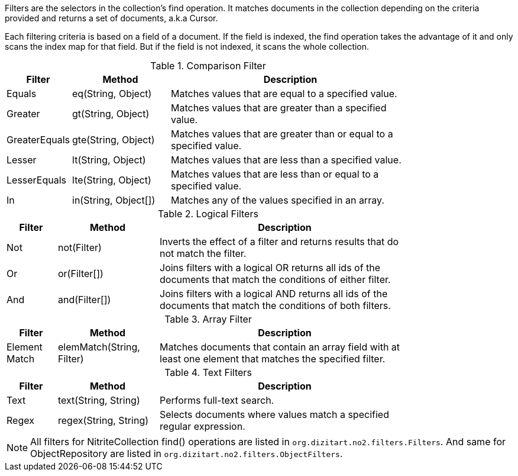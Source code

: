 Filters are the selectors in the collection's find operation. It matches documents
in the collection depending on the criteria provided and returns a set of documents,
a.k.a Cursor.

Each filtering criteria is based on a field of a document. If the field
is indexed, the find operation takes the advantage of it and only scans
the index map for that field. But if the field is not indexed, it scans
the whole collection.

.Comparison Filter
[width="80%",cols="2,4,10"]
|===
|Filter  |Method   |Description

|Equals
|eq(String, Object)
|Matches values that are equal to a specified value.

|Greater
|gt(String, Object)
|Matches values that are greater than a specified value.

|GreaterEquals
|gte(String, Object)
|Matches values that are greater than or equal to a specified value.

|Lesser
|lt(String, Object)
|Matches values that are less than a specified value.

|LesserEquals
|lte(String, Object)
|Matches values that are less than or equal to a specified value.

|In
|in(String, Object[])
|Matches any of the values specified in an array.
|===


.Logical Filters
[width="80%",cols="2,4,10"]
|===
|Filter  |Method   |Description

|Not
|not(Filter)
|Inverts the effect of a filter and returns results that do not match the filter.

|Or
|or(Filter[])
|Joins filters with a logical OR returns all ids of the documents that match the conditions
of either filter.

|And
|and(Filter[])
|Joins filters with a logical AND returns all ids of the documents that match the conditions
of both filters.
|===


.Array Filter
[width="80%",cols="2,4,10"]
|===
|Filter  |Method   |Description

|Element Match
|elemMatch(String, Filter)
|Matches documents that contain an array field with at least one element that matches
the specified filter.
|===


.Text Filters
[width="80%",cols="2,4,10"]
|===
|Filter  |Method   |Description

|Text
|text(String, String)
|Performs full-text search.

|Regex
|regex(String, String)
|Selects documents where values match a specified regular expression.
|===

[NOTE]
====

All filters for NitriteCollection find() operations are listed in
`org.dizitart.no2.filters.Filters`. And same for ObjectRepository
are listed in `org.dizitart.no2.filters.ObjectFilters`.

====

